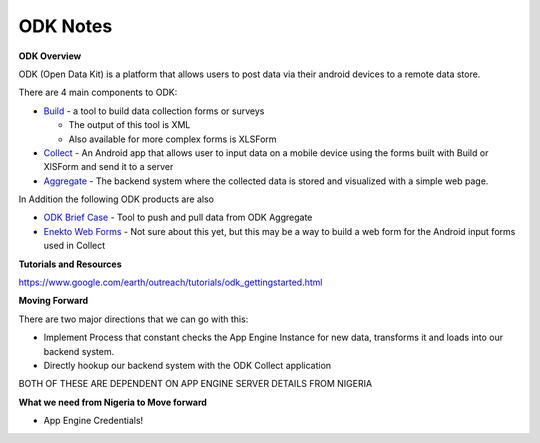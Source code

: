 ODK Notes
=========

**ODK Overview**

ODK (Open Data Kit) is a platform that allows users to post data via their android devices to a remote data store.

There are 4 main components to ODK:

* `Build <http://opendatakit.org/use/build/>`_  - a tool to build data collection forms or surveys

  * The output of this tool is XML
  * Also available for more complex forms is XLSForm
* `Collect <http://opendatakit.org/use/collect/>`_ - An Android app that allows user to input data on a mobile device using the forms built with Build or XlSForm and send it to a server
* `Aggregate <http://opendatakit.org/use/aggregate/>`_  - The backend system where the collected data is stored and visualized with a simple web page.



In Addition the following ODK products are also

* `ODK Brief Case <http://opendatakit.org/use/briefcase/>`_ -  Tool to push and pull data from ODK Aggregate
* `Enekto Web Forms <http://opendatakit.org/2014/02/odk-aggregate-1-4-1-with-enketo-webforms-integration-is-now-available/>`_ -  Not sure about this yet, but this may be a way to build a web form for the Android input forms used in Collect

.. image:: http://oi60.tinypic.com/68ag3p.jpg

**Tutorials and Resources**

https://www.google.com/earth/outreach/tutorials/odk_gettingstarted.html

**Moving Forward**

There are two major directions that we can go with this:

* Implement Process that constant checks the App Engine Instance for new data, transforms it and loads into our backend system.
* Directly hookup our backend system with the ODK Collect application

BOTH OF THESE ARE DEPENDENT ON APP ENGINE SERVER DETAILS FROM NIGERIA

**What we need from Nigeria to Move forward**

* App Engine Credentials!
